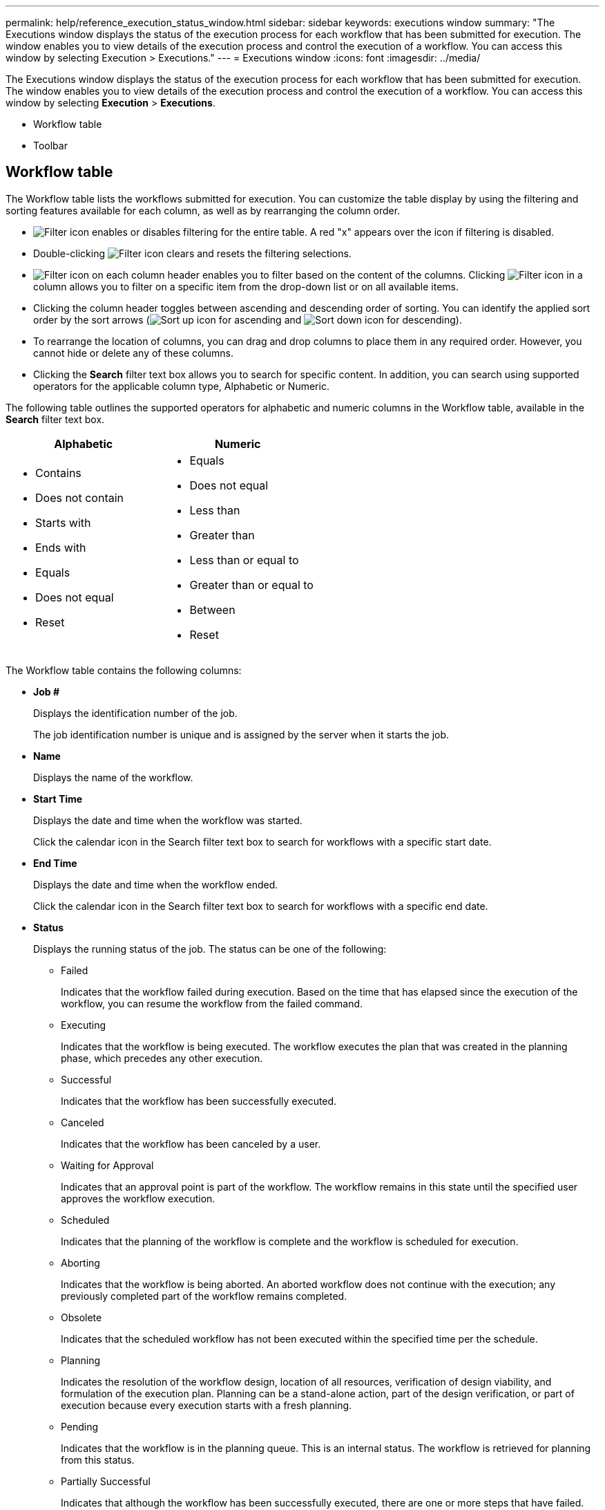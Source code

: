---
permalink: help/reference_execution_status_window.html
sidebar: sidebar
keywords: executions window
summary: "The Executions window displays the status of the execution process for each workflow that has been submitted for execution. The window enables you to view details of the execution process and control the execution of a workflow. You can access this window by selecting Execution > Executions."
---
= Executions window
:icons: font
:imagesdir: ../media/

[.lead]
The Executions window displays the status of the execution process for each workflow that has been submitted for execution. The window enables you to view details of the execution process and control the execution of a workflow. You can access this window by selecting *Execution* > *Executions*.

* Workflow table
* Toolbar

== Workflow table

The Workflow table lists the workflows submitted for execution. You can customize the table display by using the filtering and sorting features available for each column, as well as by rearranging the column order.

* image:../media/filter_icon_wfa.gif[Filter icon] enables or disables filtering for the entire table. A red "x" appears over the icon if filtering is disabled.
* Double-clicking image:../media/filter_icon_wfa.gif[Filter icon] clears and resets the filtering selections.
* image:../media/wfa_filter_icon.gif[Filter icon] on each column header enables you to filter based on the content of the columns. Clicking image:../media/wfa_filter_icon.gif[Filter icon] in a column allows you to filter on a specific item from the drop-down list or on all available items.
* Clicking the column header toggles between ascending and descending order of sorting. You can identify the applied sort order by the sort arrows (image:../media/wfa_sortarrow_up_icon.gif[Sort up icon] for ascending and image:../media/wfa_sortarrow_down_icon.gif[Sort down icon] for descending).
* To rearrange the location of columns, you can drag and drop columns to place them in any required order. However, you cannot hide or delete any of these columns.
* Clicking the *Search* filter text box allows you to search for specific content. In addition, you can search using supported operators for the applicable column type, Alphabetic or Numeric.

The following table outlines the supported operators for alphabetic and numeric columns in the Workflow table, available in the *Search* filter text box.

[cols="2*",options="header"]
|===
| Alphabetic| Numeric
a|
* Contains
* Does not contain
* Starts with
* Ends with
* Equals
* Does not equal
* Reset
a|

* Equals
* Does not equal
* Less than
* Greater than
* Less than or equal to
* Greater than or equal to
* Between
* Reset

|===
The Workflow table contains the following columns:

* *Job #*
+
Displays the identification number of the job.
+
The job identification number is unique and is assigned by the server when it starts the job.

* *Name*
+
Displays the name of the workflow.

* *Start Time*
+
Displays the date and time when the workflow was started.
+
Click the calendar icon in the Search filter text box to search for workflows with a specific start date.

* *End Time*
+
Displays the date and time when the workflow ended.
+
Click the calendar icon in the Search filter text box to search for workflows with a specific end date.

* *Status*
+
Displays the running status of the job. The status can be one of the following:

 ** Failed
+
Indicates that the workflow failed during execution. Based on the time that has elapsed since the execution of the workflow, you can resume the workflow from the failed command.

 ** Executing
+
Indicates that the workflow is being executed. The workflow executes the plan that was created in the planning phase, which precedes any other execution.

 ** Successful
+
Indicates that the workflow has been successfully executed.

 ** Canceled
+
Indicates that the workflow has been canceled by a user.

 ** Waiting for Approval
+
Indicates that an approval point is part of the workflow. The workflow remains in this state until the specified user approves the workflow execution.

 ** Scheduled
+
Indicates that the planning of the workflow is complete and the workflow is scheduled for execution.

 ** Aborting
+
Indicates that the workflow is being aborted. An aborted workflow does not continue with the execution; any previously completed part of the workflow remains completed.

 ** Obsolete
+
Indicates that the scheduled workflow has not been executed within the specified time per the schedule.

 ** Planning
+
Indicates the resolution of the workflow design, location of all resources, verification of design viability, and formulation of the execution plan. Planning can be a stand-alone action, part of the design verification, or part of execution because every execution starts with a fresh planning.

 ** Pending
+
Indicates that the workflow is in the planning queue. This is an internal status. The workflow is retrieved for planning from this status.

 ** Partially Successful
+
Indicates that although the workflow has been successfully executed, there are one or more steps that have failed. The execution is completed because the failed steps have been configured such that the workflow execution continues even when the step has failed.

* *Completed*
+
Displays the number of steps that are completed of the total number of steps for the selected workflow.

* *Submitted By*
+
Displays the user name of the user who submitted the workflow.

* *Submitted At*
+
Displays the date and time that the workflow was submitted.
+
Click the calendar icon in the Search filter text box to search for workflows with a specific submitted at date.

* *Execution Comment*
+
Displays the comment specified for the workflow execution.

* *Scheduled For*
+
Displays the scheduled date and time for the execution of the workflow.
+
Click the calendar icon in the Search filter text box to search for workflows with a specific scheduled for date.When a filter to view the jobs at a later date is applied on the column, jobs with "`Job # zero`" might be displayed. This indicates that the job is not yet created and will be created at the scheduled time.

* *Recurring ID*
+
Displays the identifier of the recurring schedule.

* *Schedule Name*
+
Displays the name of the schedule.

* *Last Status Change*
+
Displays the time when a status was changed.
+
Click the calendar icon in the Search filter text box to search for workflows with a specific last status change date.

* *Approval Point Comment*
+
Indicates the message that is displayed to the user at the last approval point, if applicable, during the execution of the workflow.

== Toolbar

The toolbar is located above the column header. You can use the icons in the toolbar to perform various actions. These actions can also be accessed from the right-click menu in the window.

* *image:../media/details_wfa_icon.gif[Details icon] (Details)*
+
Opens the Monitoring window for the selected workflow, which contains the following tabs for detailed information about the workflow:

 ** Flow
 ** Execution Plan
 ** User Inputs
 ** Return Parameters
 ** History
You can also double-click an entry in the table to open the Monitoring window to view detailed information.

* *image:../media/abort_wfa_icon.gif[Abort icon] (Abort)*
+
Stops the execution process from continuing. This option is enabled for workflows that are in execution mode.

* *image:../media/reschedule_wfa_icon.gif[Reschecule icon] (Reschedule)*
+
Opens a Reschedule Workflow dialog box, which enables you to change the time of execution for the workflow. The option is enabled for workflows that are in the Scheduled state.

* *image:../media/resume_wfa_icon.gif[Resume icon] (Resume)*
+
Opens a Resume Workflow dialog box, which enables you to resume the execution of the workflow after modifying environment issues (for example, wrong credentials to an array, missing licenses, or array is down). The option is enabled for workflows that are in the Failed state.

* *image:../media/approve_resume_wfa_icon.gif[Approve and resume icon] (Approve & Resume)*
+
Enables you to approve the execution of the workflow and continue the execution process. This option is enabled for workflows that are in the Waiting For Approval state.

* *image:../media/reject_abort_wfa_icon.gif[Reject and abort icon] (Reject & Abort)*
+
Enables you to reject the execution of the workflow and stop the execution process. This option is enabled for workflows that are in the Waiting For Approval state.

* *image:../media/clean_reservation_wfa_icon.gif[Clean reservation icon] (Clean Reservation)*
+
Enables you to clean the resource reservation made for a workflow from the local cache. Clean reservation is available only for scheduled, failed, and partially successful workflows. You cannot resume reservation after it is cleaned.

* *image:../media/refresh_wfa_icon.gif[Refrech icon] (Refresh)*
+
Refreshes the list of workflows. The view refreshes automatically. You can toggle auto refresh on and off by clicking image:../media/refresh_icon_wfa.gif[] in the status bar.
